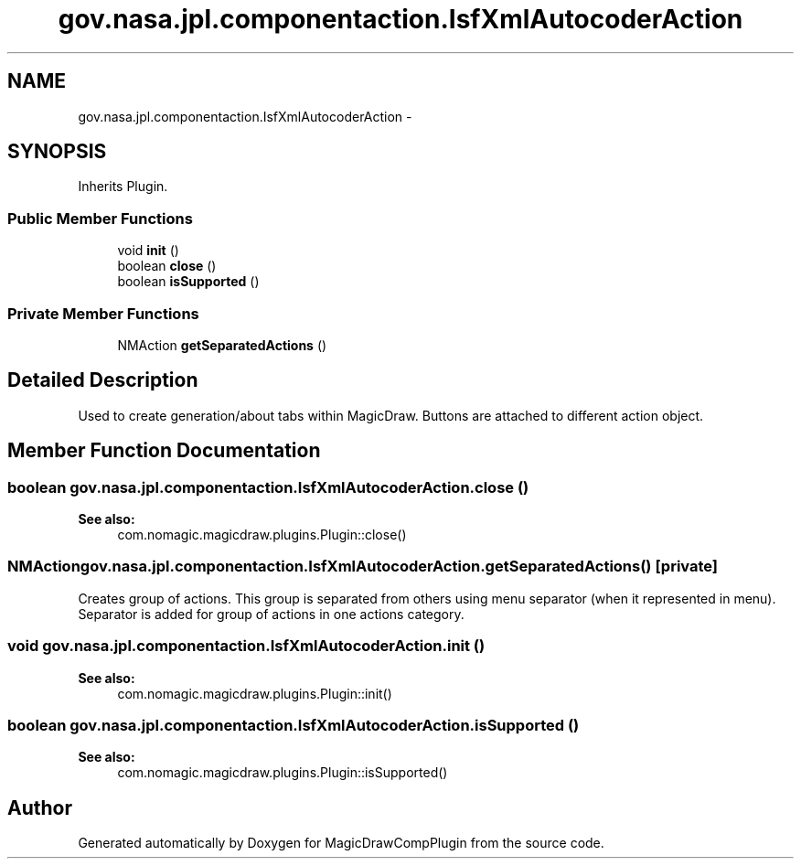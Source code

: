 .TH "gov.nasa.jpl.componentaction.IsfXmlAutocoderAction" 3 "Tue Aug 9 2016" "Version 4.3" "MagicDrawCompPlugin" \" -*- nroff -*-
.ad l
.nh
.SH NAME
gov.nasa.jpl.componentaction.IsfXmlAutocoderAction \- 
.SH SYNOPSIS
.br
.PP
.PP
Inherits Plugin\&.
.SS "Public Member Functions"

.in +1c
.ti -1c
.RI "void \fBinit\fP ()"
.br
.ti -1c
.RI "boolean \fBclose\fP ()"
.br
.ti -1c
.RI "boolean \fBisSupported\fP ()"
.br
.in -1c
.SS "Private Member Functions"

.in +1c
.ti -1c
.RI "NMAction \fBgetSeparatedActions\fP ()"
.br
.in -1c
.SH "Detailed Description"
.PP 
Used to create generation/about tabs within MagicDraw\&. Buttons are attached to different action object\&. 
.SH "Member Function Documentation"
.PP 
.SS "boolean gov\&.nasa\&.jpl\&.componentaction\&.IsfXmlAutocoderAction\&.close ()"

.PP
\fBSee also:\fP
.RS 4
com\&.nomagic\&.magicdraw\&.plugins\&.Plugin::close() 
.RE
.PP

.SS "NMAction gov\&.nasa\&.jpl\&.componentaction\&.IsfXmlAutocoderAction\&.getSeparatedActions ()\fC [private]\fP"
Creates group of actions\&. This group is separated from others using menu separator (when it represented in menu)\&. Separator is added for group of actions in one actions category\&. 
.SS "void gov\&.nasa\&.jpl\&.componentaction\&.IsfXmlAutocoderAction\&.init ()"

.PP
\fBSee also:\fP
.RS 4
com\&.nomagic\&.magicdraw\&.plugins\&.Plugin::init() 
.RE
.PP

.SS "boolean gov\&.nasa\&.jpl\&.componentaction\&.IsfXmlAutocoderAction\&.isSupported ()"

.PP
\fBSee also:\fP
.RS 4
com\&.nomagic\&.magicdraw\&.plugins\&.Plugin::isSupported() 
.RE
.PP


.SH "Author"
.PP 
Generated automatically by Doxygen for MagicDrawCompPlugin from the source code\&.
